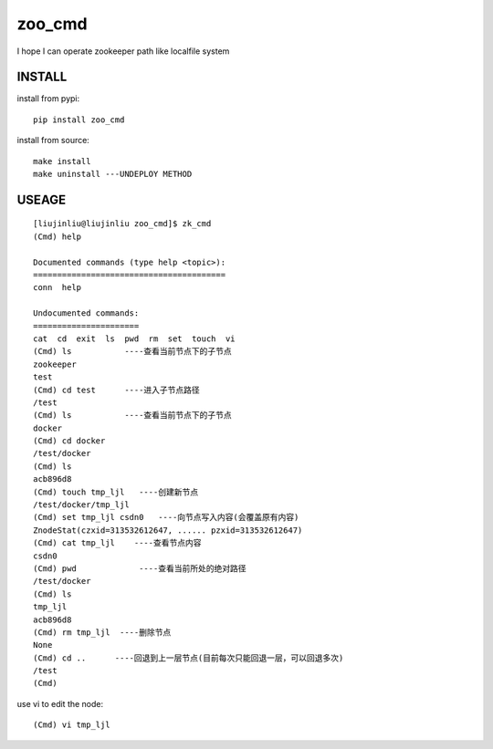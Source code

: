 zoo_cmd
===========
I hope I can operate zookeeper path like localfile system

INSTALL
~~~~~~~~~~~~~~~
install from pypi:

::

    pip install zoo_cmd

install from source:

::

    make install
    make uninstall ---UNDEPLOY METHOD

USEAGE
~~~~~~~~~~~~~

::

    [liujinliu@liujinliu zoo_cmd]$ zk_cmd
    (Cmd) help
    
    Documented commands (type help <topic>):
    ========================================
    conn  help
    
    Undocumented commands:
    ======================
    cat  cd  exit  ls  pwd  rm  set  touch  vi
    (Cmd) ls           ----查看当前节点下的子节点
    zookeeper
    test
    (Cmd) cd test      ----进入子节点路径
    /test
    (Cmd) ls           ----查看当前节点下的子节点
    docker
    (Cmd) cd docker
    /test/docker
    (Cmd) ls
    acb896d8
    (Cmd) touch tmp_ljl   ----创建新节点
    /test/docker/tmp_ljl
    (Cmd) set tmp_ljl csdn0   ----向节点写入内容(会覆盖原有内容)
    ZnodeStat(czxid=313532612647, ...... pzxid=313532612647)
    (Cmd) cat tmp_ljl    ----查看节点内容
    csdn0
    (Cmd) pwd             ----查看当前所处的绝对路径
    /test/docker
    (Cmd) ls
    tmp_ljl
    acb896d8
    (Cmd) rm tmp_ljl  ----删除节点
    None
    (Cmd) cd ..      ----回退到上一层节点(目前每次只能回退一层，可以回退多次)
    /test
    (Cmd)

use vi to edit the node:
::

    (Cmd) vi tmp_ljl

